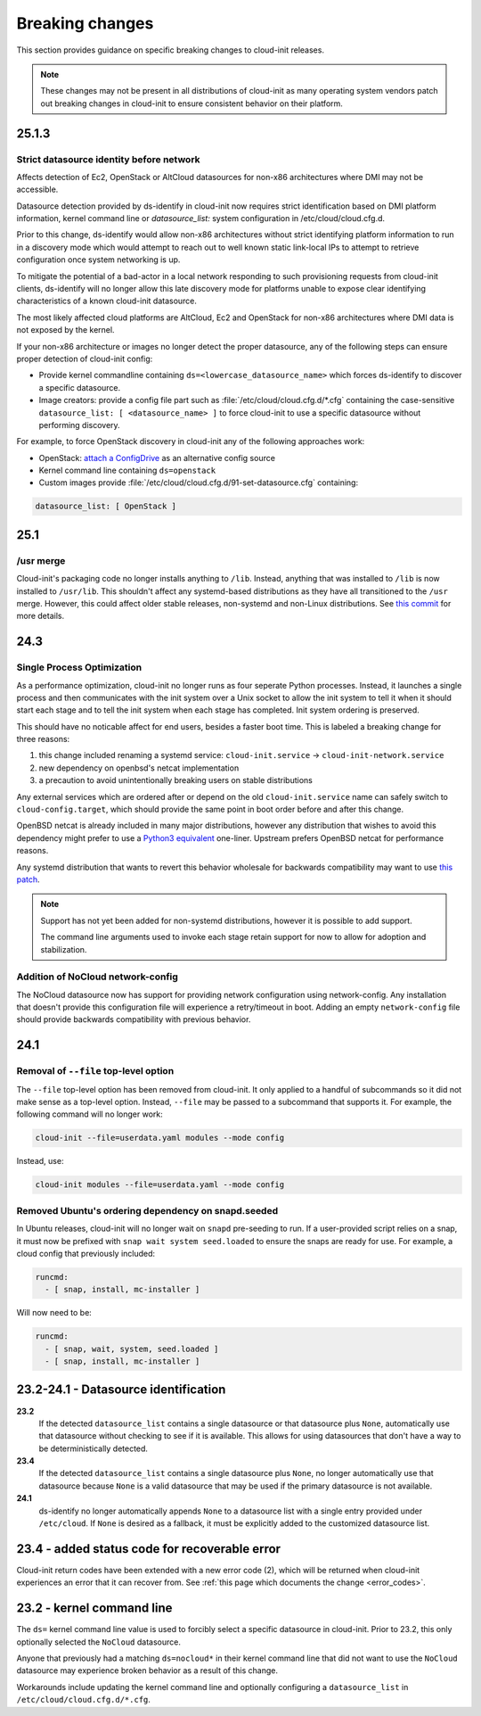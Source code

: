 .. _breaking_changes:

Breaking changes
****************

This section provides guidance on specific breaking changes to cloud-init
releases.

.. note::
    These changes may not be present in all distributions of cloud-init as
    many operating system vendors patch out breaking changes in
    cloud-init to ensure consistent behavior on their platform.

25.1.3
======

Strict datasource identity before network
-----------------------------------------
Affects detection of Ec2, OpenStack or AltCloud datasources for non-x86
architectures where DMI may not be accessible.

Datasource detection provided by ds-identify in cloud-init now requires strict
identification based on DMI platform information, kernel command line or
`datasource_list:` system configuration in /etc/cloud/cloud.cfg.d.

Prior to this change, ds-identify would allow non-x86 architectures without
strict identifying platform information to run in a discovery mode which would
attempt to reach out to well known static link-local IPs to attempt to
retrieve configuration once system networking is up.

To mitigate the potential of a bad-actor in a local network responding
to such provisioning requests from cloud-init clients, ds-identify will no
longer allow this late discovery mode for platforms unable to expose clear
identifying characteristics of a known cloud-init datasource.

The most likely affected cloud platforms are AltCloud, Ec2 and OpenStack for
non-x86 architectures where DMI data is not exposed by the kernel.

If your non-x86 architecture or images no longer detect the proper datasource,
any of the following steps can ensure proper detection of cloud-init config:

- Provide kernel commandline containing ``ds=<lowercase_datasource_name>``
  which forces ds-identify to discover a specific datasource.
- Image creators: provide a config file part such as
  :file:`/etc/cloud/cloud.cfg.d/*.cfg` containing the
  case-sensitive ``datasource_list: [ <datasource_name> ]`` to force cloud-init
  to use a specific datasource without performing discovery.

For example, to force OpenStack discovery in cloud-init any of the following
approaches work:

- OpenStack: `attach a ConfigDrive`_ as an alternative config source
- Kernel command line containing ``ds=openstack``
- Custom images provide :file:`/etc/cloud/cloud.cfg.d/91-set-datasource.cfg`
  containing:

.. code-block:: yaml

   datasource_list: [ OpenStack ]


25.1
====

/usr merge
----------

Cloud-init's packaging code no longer installs anything to ``/lib``. Instead,
anything that was installed to ``/lib`` is now installed to ``/usr/lib``.
This shouldn't affect any systemd-based distributions as they have all
transitioned to the ``/usr`` merge. However, this could affect older
stable releases, non-systemd and non-Linux distributions. See
`this commit <https://github.com/canonical/cloud-init/commit/0547349214fcfb827e58c1de5e4ad7d23d08cc7f>`_
for more details.

24.3
====

Single Process Optimization
---------------------------

As a performance optimization, cloud-init no longer runs as four seperate
Python processes. Instead, it launches a single process and then
communicates with the init system over a Unix socket to allow the init system
to tell it when it should start each stage and to tell the init system when
each stage has completed. Init system ordering is preserved.

This should have no noticable affect for end users, besides a faster boot time.
This is labeled a breaking change for three reasons:

1. this change included renaming a systemd service:
   ``cloud-init.service`` -> ``cloud-init-network.service``
2. new dependency on openbsd's netcat implementation
3. a precaution to avoid unintentionally breaking users on stable distributions

Any external services which are ordered after or depend on the old
``cloud-init.service`` name can safely switch to ``cloud-config.target``, which
should provide the same point in boot order before and after this change.

OpenBSD netcat is already included in many major distributions, however any
distribution that wishes to avoid this dependency might prefer to use a
`Python3 equivalent`_ one-liner. Upstream prefers OpenBSD netcat for
performance reasons.

Any systemd distribution that wants to revert this behavior wholesale for
backwards compatibility may want to use `this patch`_.

.. note::

    Support has not yet been added for non-systemd distributions, however it is
    possible to add support.

    The command line arguments used to invoke each stage retain support
    for now to allow for adoption and stabilization.


Addition of NoCloud network-config
----------------------------------

The NoCloud datasource now has support for providing network configuration
using network-config. Any installation that doesn't provide this configuration
file will experience a retry/timeout in boot. Adding an empty
``network-config`` file should provide backwards compatibility with previous
behavior.

24.1
====

Removal of ``--file`` top-level option
--------------------------------------

The ``--file`` top-level option has been removed from cloud-init. It only
applied to a handful of subcommands so it did not make sense as a top-level
option. Instead, ``--file`` may be passed to a subcommand that supports it.
For example, the following command will no longer work:

.. code-block:: bash

    cloud-init --file=userdata.yaml modules --mode config

Instead, use:

.. code-block:: bash

    cloud-init modules --file=userdata.yaml --mode config


Removed Ubuntu's ordering dependency on snapd.seeded
----------------------------------------------------

In Ubuntu releases, cloud-init will no longer wait on ``snapd`` pre-seeding to
run. If a user-provided script relies on a snap, it must now be prefixed with
``snap wait system seed.loaded`` to ensure the snaps are ready for use. For
example, a cloud config that previously included:

.. code-block:: yaml

    runcmd:
      - [ snap, install, mc-installer ]


Will now need to be:

.. code-block:: yaml

    runcmd:
      - [ snap, wait, system, seed.loaded ]
      - [ snap, install, mc-installer ]


23.2-24.1 - Datasource identification
=====================================

**23.2**
    If the detected ``datasource_list`` contains a single datasource or
    that datasource plus ``None``, automatically use that datasource without
    checking to see if it is available. This allows for using datasources that
    don't have a way to be deterministically detected.
**23.4**
    If the detected ``datasource_list`` contains a single datasource plus
    ``None``, no longer automatically use that datasource because ``None`` is
    a valid datasource that may be used if the primary datasource is
    not available.
**24.1**
    ds-identify no longer automatically appends ``None`` to a
    datasource list with a single entry provided under ``/etc/cloud``.
    If ``None`` is desired as a fallback, it must be explicitly added to the
    customized datasource list.

23.4 - added status code for recoverable error
==============================================

Cloud-init return codes have been extended with a new error code (2),
which will be returned when cloud-init experiences an error that it can
recover from. See :ref:`this page which documents the change <error_codes>`.


23.2 - kernel command line
==========================

The ``ds=`` kernel command line value is used to forcibly select a specific
datasource in cloud-init. Prior to 23.2, this only optionally selected
the ``NoCloud`` datasource.

Anyone that previously had a matching ``ds=nocloud*`` in their kernel command
line that did not want to use the ``NoCloud`` datasource may experience broken
behavior as a result of this change.

Workarounds include updating the kernel command line and optionally configuring
a ``datasource_list`` in ``/etc/cloud/cloud.cfg.d/*.cfg``.


.. _attach a ConfigDrive: https://docs.openstack.org/nova/2024.1/admin/config-drive.html
.. _this patch: https://github.com/canonical/cloud-init/blob/ubuntu/noble/debian/patches/no-single-process.patch
.. _Python3 equivalent:  https://github.com/canonical/cloud-init/pull/5489#issuecomment-2408210561

